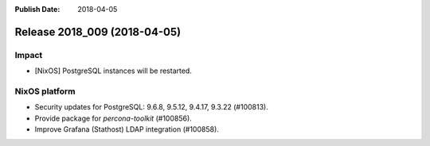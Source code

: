 :Publish Date: 2018-04-05

Release 2018_009 (2018-04-05)
-----------------------------

Impact
^^^^^^

* [NixOS] PostgreSQL instances will be restarted.


NixOS platform
^^^^^^^^^^^^^^

* Security updates for PostgreSQL: 9.6.8, 9.5.12, 9.4.17, 9.3.22 (#100813).
* Provide package for `percona-toolkit` (#100856).
* Improve Grafana (Stathost) LDAP integration (#100858).


.. vim: set spell spelllang=en:
